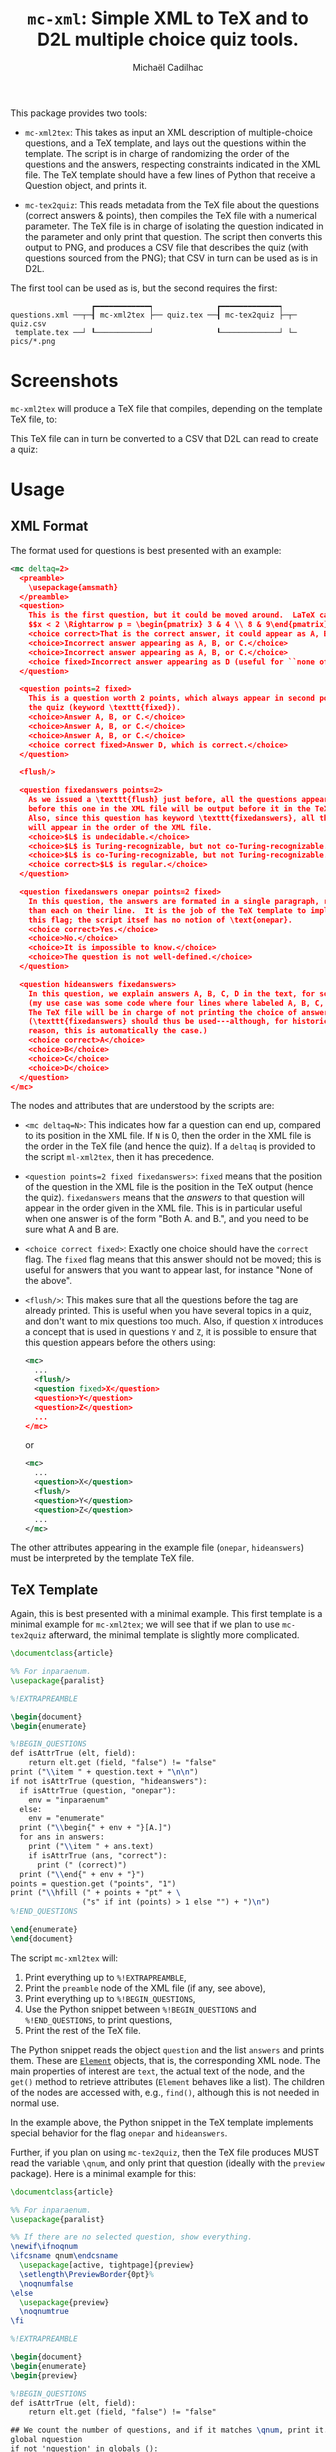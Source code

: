 # Created 2020-07-21 Tue 19:27
#+TITLE: =mc-xml=: Simple XML to TeX and to D2L multiple choice quiz tools.
#+AUTHOR: Michaël Cadilhac
#+export: org-org-export-to-org

This package provides two tools:
- =mc-xml2tex=: This takes as input an XML description of multiple-choice
  questions, and a TeX template, and lays out the questions within the
  template.  The script is in charge of randomizing the order of the questions
  and the answers, respecting constraints indicated in the XML file.  The TeX
  template should have a few lines of Python that receive a Question object, and
  prints it.

- =mc-tex2quiz=: This reads metadata from the TeX file about the questions
  (correct answers & points), then compiles the TeX file with a numerical
  parameter.  The TeX file is in charge of isolating the question indicated in
  the parameter and only print that question.  The script then converts this
  output to PNG, and produces a CSV file that describes the quiz (with questions
  sourced from the PNG); that CSV in turn can be used as is in D2L.

The first tool can be used as is, but the second requires the first:

#+begin_example
                    ┏━━━━━━━━━━━━┑              ┏━━━━━━━━━━━━━┑
  questions.xml ──┬─┨ mc-xml2tex ├── quiz.tex ──┨ mc-tex2quiz ├─┬─ quiz.csv
   template.tex ──┘ ┖────────────┘              ┖─────────────┘ └─ pics/*.png
#+end_example

* Screenshots

=mc-xml2tex= will produce a TeX file that compiles, depending on the template
TeX file, to:

[[file:doc/tex-example.png]]

This TeX file can in turn be converted to a CSV that D2L can read to create a
quiz:

[[file:doc/d2l-example.png]]

* Usage

** XML Format

The format used for questions is best presented with an example:

#+begin_src xml
  <mc deltaq=2>
    <preamble>
      \usepackage{amsmath}
    </preamble>
    <question>
      This is the first question, but it could be moved around.  LaTeX can be freely used:
      $$x < 2 \Rightarrow p = \begin{pmatrix} 3 & 4 \\ 8 & 9\end{pmatrix}$$
      <choice correct>That is the correct answer, it could appear as A, B, or C.</choice>
      <choice>Incorrect answer appearing as A, B, or C.</choice>
      <choice>Incorrect answer appearing as A, B, or C.</choice>
      <choice fixed>Incorrect answer appearing as D (useful for ``none of the above'').</choice>
    </question>

    <question points=2 fixed>
      This is a question worth 2 points, which always appear in second position in
      the quiz (keyword \texttt{fixed}).
      <choice>Answer A, B, or C.</choice>
      <choice>Answer A, B, or C.</choice>
      <choice>Answer A, B, or C.</choice>
      <choice correct fixed>Answer D, which is correct.</choice>
    </question>

    <flush/>

    <question fixedanswers points=2>
      As we issued a \texttt{flush} just before, all the questions appearing
      before this one in the XML file will be output before it in the TeX output.
      Also, since this question has keyword \texttt{fixedanswers}, all the answers
      will appear in the order of the XML file.
      <choice>$L$ is undecidable.</choice>
      <choice>$L$ is Turing-recognizable, but not co-Turing-recognizable.</choice>
      <choice>$L$ is co-Turing-recognizable, but not Turing-recognizable.</choice>
      <choice correct>$L$ is regular.</choice>
    </question>

    <question fixedanswers onepar points=2 fixed>
      In this question, the answers are formated in a single paragraph, rather
      than each on their line.  It is the job of the TeX template to implement
      this flag; the script itsef has no notion of \text{onepar}.
      <choice correct>Yes.</choice>
      <choice>No.</choice>
      <choice>It is impossible to know.</choice>
      <choice>The question is not well-defined.</choice>
    </question>

    <question hideanswers fixedanswers>
      In this question, we explain answers A, B, C, D in the text, for some reason
      (my use case was some code where four lines where labeled A, B, C, and D).
      The TeX file will be in charge of not printing the choice of answers.
      (\texttt{fixedanswers} should thus be used---although, for historical
      reason, this is automatically the case.)
      <choice correct>A</choice>
      <choice>B</choice>
      <choice>C</choice>
      <choice>D</choice>
    </question>
  </mc>
#+end_src

The nodes and attributes that are understood by the scripts are:
- ~<mc deltaq=N>~: This indicates how far a question can end up, compared to
  its position in the XML file.  If =N= is 0, then the order in the XML file is
  the order in the TeX file (and hence the quiz).  If a =deltaq= is provided to
  the script =ml-xml2tex=, then it has precedence.
- ~<question points=2 fixed fixedanswers>~: =fixed= means that the position of
  the question in the XML file is the position in the TeX output (hence the
  quiz).  =fixedanswers= means that the /answers/ to that question will appear
  in the order given in the XML file.  This is in particular useful when one
  answer is of the form "Both A. and B.", and you need to be sure what A and B
  are.
- ~<choice correct fixed>~: Exactly one choice should have the =correct= flag.
  The =fixed= flag means that this answer should not be moved; this is useful
  for answers that you want to appear last, for instance "None of the above".
- ~<flush/>~: This makes sure that all the questions before the tag are already
  printed.  This is useful when you have several topics in a quiz, and don't
  want to mix questions too much.  Also, if question =X= introduces a concept that
  is used in questions =Y= and =Z=, it is possible to ensure that this question
  appears before the others using:
  #+begin_src xml
    <mc>
      ...
      <flush/>
      <question fixed>X</question>
      <question>Y</question>
      <question>Z</question>
      ...
    </mc>
  #+end_src
  or
  #+begin_src xml
    <mc>
      ...
      <question>X</question>
      <flush/>
      <question>Y</question>
      <question>Z</question>
      ...
    </mc>
  #+end_src

The other attributes appearing in the example file (=onepar=, =hideanswers=)
must be interpreted by the template TeX file.

** TeX Template

Again, this is best presented with a minimal example.  This first template is a
minimal example for =mc-xml2tex=; we will see that if we plan to use
=mc-tex2quiz= afterward, the minimal template is slightly more complicated.

#+begin_src tex
  \documentclass{article}

  %% For inparaenum.
  \usepackage{paralist}

  %!EXTRAPREAMBLE

  \begin{document}
  \begin{enumerate}

  %!BEGIN_QUESTIONS
  def isAttrTrue (elt, field):
      return elt.get (field, "false") != "false"
  print ("\\item " + question.text + "\n\n")
  if not isAttrTrue (question, "hideanswers"):
    if isAttrTrue (question, "onepar"):
      env = "inparaenum"
    else:
      env = "enumerate"
    print ("\\begin{" + env + "}[A.]")
    for ans in answers:
      print ("\\item " + ans.text)
      if isAttrTrue (ans, "correct"):
        print (" (correct)")
    print ("\\end{" + env + "}")
  points = question.get ("points", "1")
  print ("\\hfill (" + points + "pt" + \
                  ("s" if int (points) > 1 else "") + ")\n")
  %!END_QUESTIONS

  \end{enumerate}
  \end{document}
#+end_src

The script =mc-xml2tex= will:
1. Print everything up to =%!EXTRAPREAMBLE=,
2. Print the =preamble= node of the XML file (if any, see above),
3. Print everything up to =%!BEGIN_QUESTIONS=,
4. Use the Python snippet between =%!BEGIN_QUESTIONS= and =%!END_QUESTIONS=, to
   print questions,
5. Print the rest of the TeX file.

The Python snippet reads the object =question= and the list =answers= and prints
them.  These are [[https://lxml.de/tutorial.html#the-element-class][=Element=]] objects, that is, the corresponding XML node.  The
main properties of interest are =text=, the actual text of the node, and the
=get()= method to retrieve attributes (=Element= behaves like a list).  The
children of the nodes are accessed with, e.g., =find()=, although this is not
needed in normal use.

In the example above, the Python snippet in the TeX template implements special
behavior for the flag =onepar= and =hideanswers=.

Further, if you plan on using =mc-tex2quiz=, then the TeX file produces MUST read
the variable =\qnum=, and only print that question (ideally with the
=preview= package).  Here is a minimal example for this:

#+begin_src tex
  \documentclass{article}

  %% For inparaenum.
  \usepackage{paralist}

  %% If there are no selected question, show everything.
  \newif\ifnoqnum
  \ifcsname qnum\endcsname
    \usepackage[active, tightpage]{preview}
    \setlength\PreviewBorder{0pt}%
    \noqnumfalse
  \else
    \usepackage{preview}
    \noqnumtrue
  \fi

  %!EXTRAPREAMBLE

  \begin{document}
  \begin{enumerate}
  \begin{preview}

  %!BEGIN_QUESTIONS
  def isAttrTrue (elt, field):
      return elt.get (field, "false") != "false"

  ## We count the number of questions, and if it matches \qnum, print it.
  global nquestion
  if not 'nquestion' in globals ():
    nquestion = 0
  nquestion += 1

  ## Bypass the test if no \qnum were given, to print everything.
  print ("\\ifnoqnum\\gdef\\qnum{" + str (nquestion) + "}\\fi")
  ## This if holds iff qnum = nquestion
  print ("\\ifnum\qnum=" + str (nquestion) + "")

  ## Same as minimal.tex
  print ("\\item " + question.text + "\n\n")
  if not isAttrTrue (question, "hideanswers"):
    if isAttrTrue (question, "onepar"):
      env = "inparaenum"
    else:
      env = "enumerate"
    print ("\\begin{" + env + "}[A.]")
    for ans in answers:
      print ("\\item " + ans.text)
      if isAttrTrue (ans, "correct"):
        print (" (correct)")
    print ("\\end{" + env + "}")
  points = question.get ("points", "1")
  print ("\\hfill (" + points + "pt" + \
                  ("s" if int (points) > 1 else "") + ")\n")

  print ("\\fi")
  %!END_QUESTIONS

  \end{preview}
  \end{enumerate}
  \end{document}
#+end_src

** XML to TeX

The usage is as follows:

#+begin_example
  usage: mc-xml2tex [-h] [-d DELTAQ] FILE.xml TEMPLATE.tex

  Transform an XML Question file to TeX, randomizing questions and answers.

  positional arguments:
    FILE.xml              input file
    TEMPLATE.tex          template file

  optional arguments:
    -h, --help            show this help message and exit
    -d DELTAQ, --deltaquestions DELTAQ
                          how far from its original position can a question end
                          up, overrides the deltaq in the XML file, if any
                          (default: 0, in place)
#+end_example

The main nonobvious argument here is =QRAND=.  This indicates how far a question
can end up from its original position in the XML file.  The default, 0, means
that questions end up where they are in the file.  This is the same as having
all questions flagged with =fixed=.  This overrides the same setting in the XML
file.

** TeX to D2L

The usage is as follows:

#+begin_example
  usage: mc-tex2quiz [-h] [-b BASE_URL] [-o PICS_DIR] [-l LATEXMK] [-B BUILD_DIR] MC.tex QUIZ.csv
    Compiles each question in MC.tex to a PNG file, and creates a CSV quiz
    file for D2L.  The PNG are output in the PICS_DIR directory.

  Options:
    -b BASE_URL: The base URL where PNG files will be stored.
                 (default: https://michael.cadilhac.name/private/quiz/)
    -o PICS_DIR: The directory in which PNGs go.
                 (default: pics/)
    -l LATEXMK: latexmk command to use.
                 (default: latexmk -quiet)
    -B BUILD_DIR: The directory in which PDFs and aux files go before being converted to PNGs.
                 (default: _build/)
    -h: Prints this help message.

  Notes:
    This program relies on latexmk.  The file MC.tex MUST use the variable \qnum.
#+end_example

This will compile each question separately, using =latexmk=.  By default,
everything is compiled in the =pdf/= directory

* Requirements

- LaTeX with a recent =latexmk=
- Python3, with =numpy=, =scipy=.
- =zsh=
